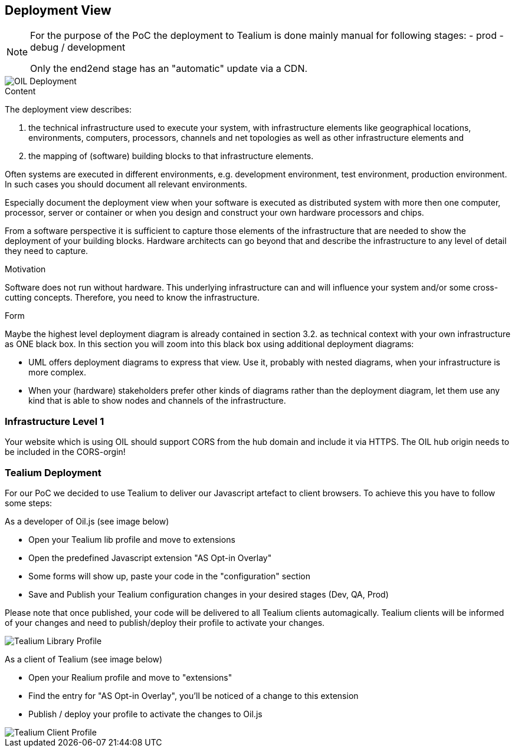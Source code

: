 [[section-deployment-view]]


== Deployment View

[NOTE]
====
For the purpose of the PoC the deployment to Tealium is done mainly manual for following stages:
- prod
- debug / development

Only the end2end stage has an "automatic" update via a CDN.
====

[caption="Deployment"]
image::images/deployment.png[OIL Deployment]


[role="arc42help"]
****
.Content
The deployment view describes:

 1. the technical infrastructure used to execute your system, with infrastructure elements like geographical locations, environments, computers, processors, channels and net topologies as well as other infrastructure elements and

2. the mapping of (software) building blocks to that infrastructure elements.

Often systems are executed in different environments, e.g. development environment, test environment, production environment. In such cases you should document all relevant environments.

Especially document the deployment view when your software is executed as distributed system with more then one computer, processor, server or container or when you design and construct your own hardware processors and chips.

From a software perspective it is sufficient to capture those elements of the infrastructure that are needed to show the deployment of your building blocks. Hardware architects can go beyond that and describe the infrastructure to any level of detail they need to capture.

.Motivation
Software does not run without hardware.
This underlying infrastructure can and will influence your system and/or some
cross-cutting concepts. Therefore, you need to know the infrastructure.

.Form

Maybe the highest level deployment diagram is already contained in section 3.2. as
technical context with your own infrastructure as ONE black box. In this section you will
zoom into this black box using additional deployment diagrams:

* UML offers deployment diagrams to express that view. Use it, probably with nested diagrams,
when your infrastructure is more complex.
* When your (hardware) stakeholders prefer other kinds of diagrams rather than the deployment diagram, let them use any kind that is able to show nodes and channels of the infrastructure.
****

=== Infrastructure Level 1

Your website which is using OIL should support CORS from the hub domain and include it via HTTPS. The OIL hub origin needs to be included in the CORS-orgin!

=== Tealium Deployment
For our PoC we decided to use Tealium to deliver our Javascript artefact to client browsers. To achieve this you have to follow some steps:

As a developer of Oil.js (see image below)

* Open your Tealium lib profile and move to extensions
* Open the predefined Javascript extension "AS Opt-in Overlay"
* Some forms will show up, paste your code in the "configuration" section
* Save and Publish your Tealium configuration changes in your desired stages (Dev, QA, Prod)

Please note that once published, your code will be delivered to all Tealium clients automagically.
Tealium clients will be informed of your changes and need to publish/deploy their profile to activate your changes.

[caption="Oil.js Tealium Deployment"]
image::images/tealium-lib-profile-extension-view.png[Tealium Library Profile]

As a client of Tealium (see image below)

* Open your Realium profile and move to "extensions"
* Find the entry for "AS Opt-in Overlay", you'll be noticed of a change to this extension
* Publish / deploy your profile to activate the changes to Oil.js

[caption="Oil.js Tealium Deployment"]
image::images/tealium-user-profile-extension-view.png[Tealium Client Profile]
